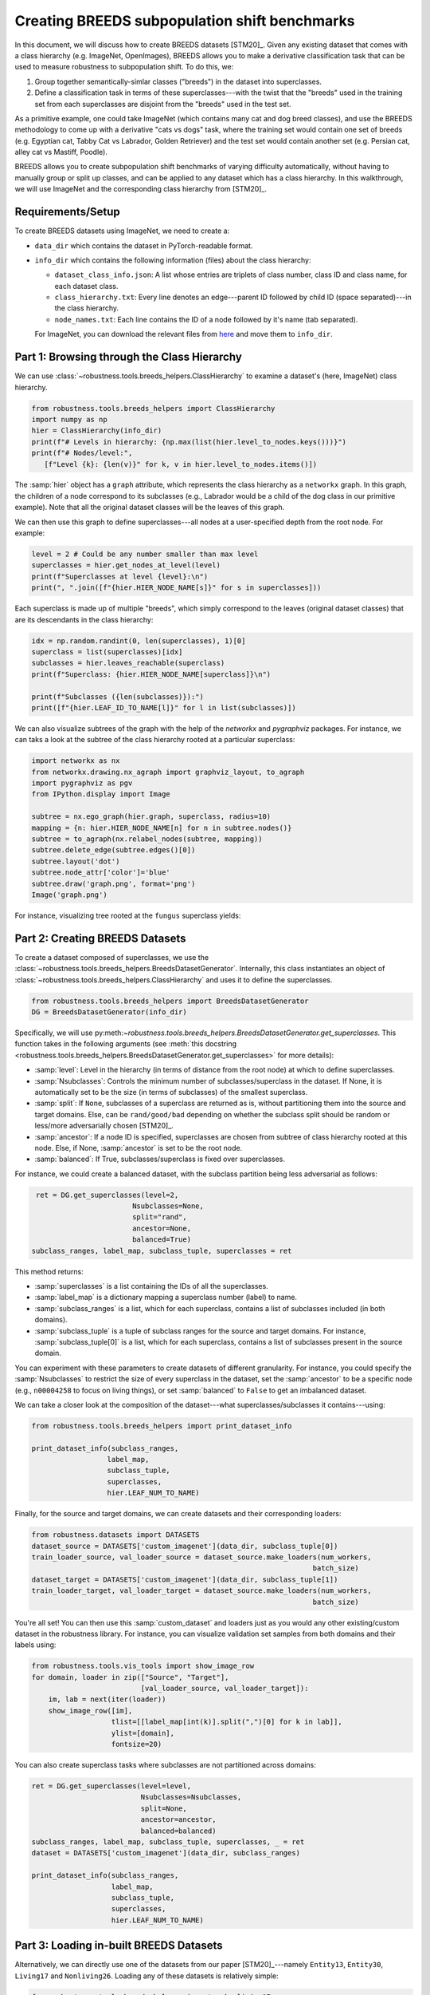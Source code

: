 Creating BREEDS subpopulation shift benchmarks
===============================================

In this document, we will discuss how to create BREEDS datasets [STM20]_.
Given any existing dataset that comes with a class hierarchy (e.g. ImageNet, 
OpenImages), BREEDS allows you to make a derivative classification task that 
can be used to measure robustness to subpopulation shift. To do this, we:

1. Group together semantically-simlar classes ("breeds") in the dataset 
   into superclasses.
2. Define a classification task in terms of these superclasses---with 
   the twist that the "breeds" used in the training set from each superclasses 
   are disjoint from the "breeds" used in the test set. 

As a primitive example, one could take ImageNet (which contains many cat and 
dog breed classes), and use the BREEDS methodology to come up with a derivative 
"cats vs dogs" task, where the training set would contain one set of breeds 
(e.g. Egyptian cat, Tabby Cat vs Labrador, Golden Retriever) and the test set 
would contain another set (e.g. Persian cat, alley cat vs Mastiff, Poodle).

BREEDS allows you to create subpopulation shift benchmarks of varying difficulty
automatically, without having to manually group or split up classes, and can be 
applied to any dataset which has a class hierarchy. In this walkthrough, we will 
use ImageNet and the corresponding class hierarchy from [STM20]_.

.. raw:: html

   <i class="fa fa-play"></i> &nbsp;&nbsp; <a
   href="https://github.com/MadryLab/BREEDS-Benchmarks/blob/master/Constructing%20BREEDS%20datasets.ipynb">Download
   a Jupyter notebook</a> containing all the code from this walkthrough! <br />
   <br />

Requirements/Setup
''''''''''''''''''
To create BREEDS datasets using ImageNet, we need to create a: 

- ``data_dir`` which contains the dataset  
  in PyTorch-readable format.
- ``info_dir`` which contains the following information (files) about 
  the class hierarchy:

  - ``dataset_class_info.json``: A list whose entries are triplets of
    class number, class ID and class name, for each dataset class.
  - ``class_hierarchy.txt``: Every line denotes an edge---parent ID followed by 
    child ID (space separated)---in the class hierarchy. 
  - ``node_names.txt``: Each line contains the ID of a node followed by
    it's name (tab separated).
  For ImageNet, you can download the relevant files from `here <https://github.com/MadryLab/BREEDS-Benchmarks/tree/master/imagenet_class_hierarchy/modified>`_ and move them
  to ``info_dir``. 

Part 1: Browsing through the Class Hierarchy
''''''''''''''''''''''''''''''''''''''''''''

We can use :class:`~robustness.tools.breeds_helpers.ClassHierarchy` to
examine a dataset's (here, ImageNet) class hierarchy. 

.. code-block:: python

   from robustness.tools.breeds_helpers import ClassHierarchy
   import numpy as np
   hier = ClassHierarchy(info_dir)
   print(f"# Levels in hierarchy: {np.max(list(hier.level_to_nodes.keys()))}")
   print(f"# Nodes/level:",
      [f"Level {k}: {len(v)}" for k, v in hier.level_to_nodes.items()])

The :samp:`hier` object has a ``graph`` attribute, which represents the class
hierarchy as a ``networkx`` graph. In this graph, the children of a node
correspond to its subclasses (e.g., Labrador would be a child of the dog
class in our primitive example). Note that all the original dataset classes 
will be the leaves of this graph. 

We can then use this graph to define superclasses---all nodes at a user-specified 
depth from the root node. For example:

.. code-block:: python

  level = 2 # Could be any number smaller than max level
  superclasses = hier.get_nodes_at_level(level)
  print(f"Superclasses at level {level}:\n")
  print(", ".join([f"{hier.HIER_NODE_NAME[s]}" for s in superclasses]))

Each superclass is made up of multiple "breeds", which simply correspond to
the leaves (original dataset classes) that are its descendants in the class
hierarchy:

.. code-block:: python

  idx = np.random.randint(0, len(superclasses), 1)[0]
  superclass = list(superclasses)[idx]
  subclasses = hier.leaves_reachable(superclass)
  print(f"Superclass: {hier.HIER_NODE_NAME[superclass]}\n")

  print(f"Subclasses ({len(subclasses)}):")
  print([f"{hier.LEAF_ID_TO_NAME[l]}" for l in list(subclasses)])


We can also visualize subtrees of the graph with the help of
the `networkx` and `pygraphviz` packages. For instance, we can
taks a look at the subtree of the class hierarchy rooted at a
particular superclass:

.. code-block:: python

  import networkx as nx
  from networkx.drawing.nx_agraph import graphviz_layout, to_agraph
  import pygraphviz as pgv
  from IPython.display import Image

  subtree = nx.ego_graph(hier.graph, superclass, radius=10)
  mapping = {n: hier.HIER_NODE_NAME[n] for n in subtree.nodes()}
  subtree = to_agraph(nx.relabel_nodes(subtree, mapping))
  subtree.delete_edge(subtree.edges()[0])
  subtree.layout('dot')
  subtree.node_attr['color']='blue'
  subtree.draw('graph.png', format='png')
  Image('graph.png')
  
For instance, visualizing tree rooted at the ``fungus`` superclass yields:

.. image:: ../figures/graph.png
  :width: 600
  :alt: Visulization of subtree rooted at a specific superclass.

Part 2: Creating BREEDS Datasets
'''''''''''''''''''''''''''''''''

To create a dataset composed of superclasses, we use the 
:class:`~robustness.tools.breeds_helpers.BreedsDatasetGenerator`.
Internally, this class instantiates an object of 
:class:`~robustness.tools.breeds_helpers.ClassHierarchy` and uses it
to define the superclasses.

.. code-block:: python

  from robustness.tools.breeds_helpers import BreedsDatasetGenerator
  DG = BreedsDatasetGenerator(info_dir)

Specifically, we will use  
py:meth:`~robustness.tools.breeds_helpers.BreedsDatasetGenerator.get_superclasses`.
This function takes in the following arguments (see :meth:`this docstring
<robustness.tools.breeds_helpers.BreedsDatasetGenerator.get_superclasses>` for more details):

- :samp:`level`: Level in the hierarchy (in terms of distance from the
  root node) at which to define superclasses.
- :samp:`Nsubclasses`: Controls the minimum number of subclasses/superclass
  in the dataset. If None, it is automatically set to be the size (in terms
  of subclasses) of the smallest superclass. 
- :samp:`split`: If ``None``, subclasses of a superclass are returned 
  as is, without partitioning them into the source and target domains. 
  Else, can be ``rand/good/bad`` depending on whether the subclass split should be
  random or less/more adversarially chosen [STM20]_.
- :samp:`ancestor`: If a node ID is specified, superclasses are chosen from 
  subtree of class hierarchy rooted at this node. Else, if None, :samp:`ancestor`
  is set to be the root node.
- :samp:`balanced`: If True, subclasses/superclass is fixed over superclasses.

For instance, we could create a balanced dataset, with the subclass partition 
being less adversarial as follows:

.. code-block:: python

   ret = DG.get_superclasses(level=2, 
                          Nsubclasses=None, 
                          split="rand", 
                          ancestor=None, 
                          balanced=True)
  subclass_ranges, label_map, subclass_tuple, superclasses = ret                                    

This method returns:

- :samp:`superclasses` is a list containing the IDs of all the
  superclasses.
- :samp:`label_map` is a dictionary mapping a superclass
  number (label) to name. 
- :samp:`subclass_ranges` is a list, which for
  each superclass, contains a list of subclasses included (in both
  domains). 
- :samp:`subclass_tuple` is a tuple of subclass ranges for
  the source and target domains. For instance,
  :samp:`subclass_tuple[0]` is a list, which for each superclass,
  contains a list of subclasses present in the source domain.

You can experiment with these parameters to create datasets of different
granularity. For instance, you could specify the :samp:`Nsubclasses` to
restrict the size of every superclass in the dataset,
set the :samp:`ancestor` to be a specific node (e.g., ``n00004258`` 
to focus on living things), or set :samp:`balanced` to ``False`` 
to get an imbalanced dataset.

We can take a closer look at the composition of the dataset---what
superclasses/subclasses it contains---using:

.. code-block:: python

  from robustness.tools.breeds_helpers import print_dataset_info

  print_dataset_info(subclass_ranges, 
                    label_map, 
                    subclass_tuple, 
                    superclasses, 
                    hier.LEAF_NUM_TO_NAME)

Finally, for the source and target domains, we can create datasets
and their corresponding loaders:

.. code-block:: python

  from robustness.datasets import DATASETS
  dataset_source = DATASETS['custom_imagenet'](data_dir, subclass_tuple[0])
  train_loader_source, val_loader_source = dataset_source.make_loaders(num_workers, 
                                                                     batch_size)
  dataset_target = DATASETS['custom_imagenet'](data_dir, subclass_tuple[1])
  train_loader_target, val_loader_target = dataset_source.make_loaders(num_workers, 
                                                                     batch_size)

You're all set! You can then use this :samp:`custom_dataset` and loaders
just as you would any other existing/custom dataset in the robustness 
library. For instance, you can visualize validation set samples from
both domains and their labels using:

.. code-block:: python

  from robustness.tools.vis_tools import show_image_row
  for domain, loader in zip(["Source", "Target"],
                            [val_loader_source, val_loader_target]):
      im, lab = next(iter(loader))
      show_image_row([im], 
                     tlist=[[label_map[int(k)].split(",")[0] for k in lab]],
                     ylist=[domain],
                     fontsize=20)

You can also create superclass tasks where subclasses are not 
partitioned across domains: 

.. code-block:: python

  ret = DG.get_superclasses(level=level, 
                            Nsubclasses=Nsubclasses, 
                            split=None, 
                            ancestor=ancestor, 
                            balanced=balanced)
  subclass_ranges, label_map, subclass_tuple, superclasses, _ = ret
  dataset = DATASETS['custom_imagenet'](data_dir, subclass_ranges)

  print_dataset_info(subclass_ranges, 
                     label_map, 
                     subclass_tuple, 
                     superclasses, 
                     hier.LEAF_NUM_TO_NAME)

Part 3: Loading in-built BREEDS Datasets
''''''''''''''''''''''''''''''''''''''''

Alternatively, we can directly use one of the datasets from our paper 
[STM20]_---namely ``Entity13``, ``Entity30``, ``Living17`` 
and ``Nonliving26``. Loading any of these datasets is relatively simple:

.. code-block:: python

  from robustness.tools.breeds_helpers import make_living17
  ret = make_living17(info_dir, split="rand")
  subclass_ranges, label_map, subclass_tuple, superclasses, _ = ret

You can then use a similar methodology to Part 2 above to probe
dataset information and create datasets and loaders.

